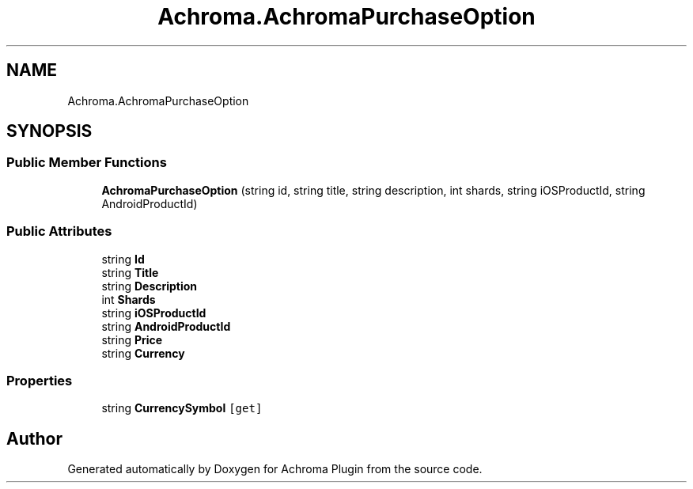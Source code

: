 .TH "Achroma.AchromaPurchaseOption" 3 "Achroma Plugin" \" -*- nroff -*-
.ad l
.nh
.SH NAME
Achroma.AchromaPurchaseOption
.SH SYNOPSIS
.br
.PP
.SS "Public Member Functions"

.in +1c
.ti -1c
.RI "\fBAchromaPurchaseOption\fP (string id, string title, string description, int shards, string iOSProductId, string AndroidProductId)"
.br
.in -1c
.SS "Public Attributes"

.in +1c
.ti -1c
.RI "string \fBId\fP"
.br
.ti -1c
.RI "string \fBTitle\fP"
.br
.ti -1c
.RI "string \fBDescription\fP"
.br
.ti -1c
.RI "int \fBShards\fP"
.br
.ti -1c
.RI "string \fBiOSProductId\fP"
.br
.ti -1c
.RI "string \fBAndroidProductId\fP"
.br
.ti -1c
.RI "string \fBPrice\fP"
.br
.ti -1c
.RI "string \fBCurrency\fP"
.br
.in -1c
.SS "Properties"

.in +1c
.ti -1c
.RI "string \fBCurrencySymbol\fP\fC [get]\fP"
.br
.in -1c

.SH "Author"
.PP 
Generated automatically by Doxygen for Achroma Plugin from the source code\&.
